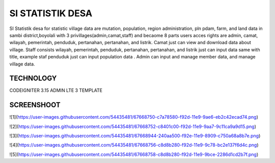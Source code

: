###################
SI STATISTIK DESA
###################

SI Statistik desa for statistic village data are mutation, population, region administration, pln pdam, farm, and land data in sambi district,boyolali with 3 privillages(admin,camat,staff) and becaome 8 parts users acces rights are admin, camat, wilayah, pemerintah, penduduk, pertanahan, pertanahan, and listrik. Camat just can view and download data about village. Staff consists wilayah, pemerintah, penduduk, pertanahan, pertanahan, and listrik just can input data same with title, example staf penduduk just can input population data . Admin can input and manage member data, and manage village data. 

*******************
TECHNOLOGY
*******************

CODEIGNITER 3.15
ADMIN LTE 3 TEMPLATE

**************************
SCREENSHOOT
**************************
![1](https://user-images.githubusercontent.com/54435481/67668750-c7a78580-f92d-11e9-9ae6-eb2c42ecad74.png)

![2](https://user-images.githubusercontent.com/54435481/67668752-c8401c00-f92d-11e9-9aa7-9c11ca9a9d15.png)

![3](https://user-images.githubusercontent.com/54435481/67668944-240aa500-f92e-11e9-8909-c750a68a8b7e.png)

![4](https://user-images.githubusercontent.com/54435481/67668756-c8d8b280-f92d-11e9-9c78-bc2e137f6d4c.png)

![5](https://user-images.githubusercontent.com/54435481/67668758-c8d8b280-f92d-11e9-9bce-2286d1cd2b7f.png)


